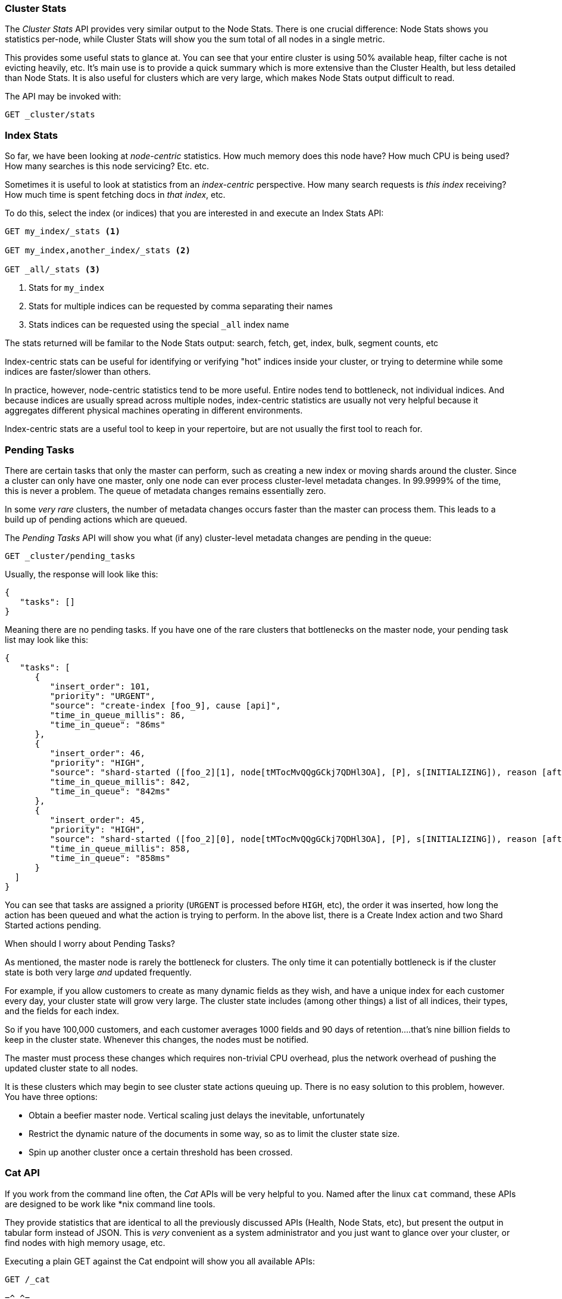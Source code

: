 
=== Cluster Stats

The _Cluster Stats_ API provides very similar output to the Node Stats.((("clusters", "administration", "Cluster Stats API")))  There
is one crucial difference: Node Stats shows you statistics per-node, while
Cluster Stats will show you the sum total of all nodes in a single metric.

This provides some useful stats to glance at.  You can see that your entire cluster
is using 50% available heap, filter cache is not evicting heavily, etc.  It's
main use is to provide a quick summary which is more extensive than
the Cluster Health, but less detailed than Node Stats.  It is also useful for
clusters which are very large, which makes Node Stats output difficult
to read.

The API may be invoked with:

[source,js]
----
GET _cluster/stats
----

=== Index Stats

So far, we have been looking at _node-centric_ statistics.((("indexes", "index statistics")))((("clusters", "administration", "index stats")))  How much memory does 
this node have?  How much CPU is being used?  How many searches is this node
servicing?  Etc. etc.

Sometimes it is useful to look at statistics from an _index-centric_ perspective.
How many search requests is _this index_ receiving?  How much time is spent fetching
docs in _that index_, etc.

To do this, select the index (or indices) that you are interested in and 
execute an Index Stats API:

[source,js]
----
GET my_index/_stats <1>

GET my_index,another_index/_stats <2>

GET _all/_stats <3>
----
<1> Stats for `my_index`
<2> Stats for multiple indices can be requested by comma separating their names
<3> Stats indices can be requested using the special `_all` index name

The stats returned will be familar to the Node Stats output: search, fetch, get,
index, bulk, segment counts, etc

Index-centric stats can be useful for identifying or verifying "hot" indices
inside your cluster, or trying to determine while some indices are faster/slower
than others.

In practice, however, node-centric statistics tend to be more useful.  Entire
nodes tend to bottleneck, not individual indices.  And because indices
are usually spread across multiple nodes, index-centric statistics
are usually not very helpful because it aggregates different physical machines
operating in different environments.

Index-centric stats are a useful tool to keep in your repertoire, but are not usually
the first tool to reach for.

=== Pending Tasks

There are certain tasks that only the master can perform, such as creating a new ((("clusters", "administration", "Pending Tasks API")))
index or moving shards around the cluster.  Since a cluster can only have one
master, only one node can ever process cluster-level metadata changes.  In 
99.9999% of the time, this is never a problem.  The queue of metadata changes
remains essentially zero.

In some _very rare_ clusters, the number of metadata changes occurs faster than
the master can process them.  This leads to a build up of pending actions which
are queued.

The _Pending Tasks_ API ((("Pending Tasks API")))will show you what (if any) cluster-level metadata changes
are pending in the queue:

[source,js]
----
GET _cluster/pending_tasks
----

Usually, the response will look like this:

[source,js]
----
{
   "tasks": []
}
----

Meaning there are no pending tasks.  If you have one of the rare clusters that
bottlenecks on the master node, your pending task list may look like this:

[source,js]
----
{
   "tasks": [
      {
         "insert_order": 101,
         "priority": "URGENT",
         "source": "create-index [foo_9], cause [api]",
         "time_in_queue_millis": 86,
         "time_in_queue": "86ms"
      },
      {
         "insert_order": 46,
         "priority": "HIGH",
         "source": "shard-started ([foo_2][1], node[tMTocMvQQgGCkj7QDHl3OA], [P], s[INITIALIZING]), reason [after recovery from gateway]",
         "time_in_queue_millis": 842,
         "time_in_queue": "842ms"
      },
      {
         "insert_order": 45,
         "priority": "HIGH",
         "source": "shard-started ([foo_2][0], node[tMTocMvQQgGCkj7QDHl3OA], [P], s[INITIALIZING]), reason [after recovery from gateway]",
         "time_in_queue_millis": 858,
         "time_in_queue": "858ms"
      }
  ]
}
----

You can see that tasks are assigned a priority (`URGENT` is processed before `HIGH`,
etc), the order it was inserted, how long the action has been queued and
what the action is trying to perform.  In the above list, there is a Create Index
action and two Shard Started actions pending.

.When should I worry about Pending Tasks?
****
As mentioned, the master node is rarely the bottleneck for clusters.  The only
time it can potentially bottleneck is if the cluster state is both very large 
_and_ updated frequently.

For example, if you allow customers to create as many dynamic fields as they wish,
and have a unique index for each customer every day, your cluster state will grow
very large.  The cluster state includes (among other things) a list of all indices,
their types, and the fields for each index.

So if you have 100,000 customers, and each customer averages 1000 fields and 90
days of retention....that's nine billion fields to keep in the cluster state.
Whenever this changes, the nodes must be notified.  

The master must process these changes which requires non-trivial CPU overhead,
plus the network overhead of pushing the updated cluster state to all nodes.

It is these clusters which may begin to see cluster state actions queuing up.
There is no easy solution to this problem, however.  You have three options:

- Obtain a beefier master node.  Vertical scaling just delays the inevitable, 
unfortunately 
- Restrict the dynamic nature of the documents in some way, so as to limit the 
cluster state size.  
- Spin up another cluster once a certain threshold has been crossed.
****

=== Cat API

If you work from the command line often, the _Cat_ APIs will be very helpful
to you.  Named after the linux `cat` command, these APIs are designed to be
work like *nix command line tools.

They provide statistics that are identical to all the previously discussed APIs
(Health, Node Stats, etc), but present the output in tabular form instead of 
JSON.  This is _very_ convenient as a system administrator and you just want
to glance over your cluster, or find nodes with high memory usage, etc.

Executing a plain GET against the Cat endpoint will show you all available 
APIs:

[source,bash]
----
GET /_cat

=^.^=
/_cat/allocation
/_cat/shards
/_cat/shards/{index}
/_cat/master
/_cat/nodes
/_cat/indices
/_cat/indices/{index}
/_cat/segments
/_cat/segments/{index}
/_cat/count
/_cat/count/{index}
/_cat/recovery
/_cat/recovery/{index}
/_cat/health
/_cat/pending_tasks
/_cat/aliases
/_cat/aliases/{alias}
/_cat/thread_pool
/_cat/plugins
/_cat/fielddata
/_cat/fielddata/{fields}
----

Many of these APIs should look familiar to you (and yes, that's a cat at the top 
:) ).  Let's take a look at the Cat Health API:

[source,bash]
----
GET /_cat/health

1408723713 12:08:33 elasticsearch_zach yellow 1 1 114 114 0 0 114 
----

The first thing you'll notice is that the response is plain text in tabular form,
not JSON.  The second thing you'll notices is that there are no column headers
enabled by default.  This is designed to emulate *nix tools, since it is assumed
that once you become familiar with the output you no longer want to see
the headers.

To enable headers, add the `?v` parameter:

[source,bash]
----
GET /_cat/health?v

epoch      timestamp cluster                   status node.total node.data shards pri relo init unassign 
1408723890 12:11:30  elasticsearch_zach yellow      1         1    114 114    0    0      114 
----

Ah, much better.  We now see the timestamp, cluster name, the status, how many 
nodes are in the cluster, etc.  All the same information as the Cluster Health
API.

Let's look at Node Stats in the Cat API:

[source,bash]
----
GET /_cat/nodes?v

host         ip            heap.percent ram.percent load node.role master name 
zacharys-air 192.168.1.131           45          72 1.85 d         *      Zach 
----

We see some stats about the nodes in our cluster, but it is very basic compared
to the full Node Stats output.  There are many additional metrics that you can
include, but rather than consulting the documentation, let's just ask the Cat
API what is available.

You can do this by adding `?help` to any API:

[source,bash]
----
GET /_cat/nodes?help

id                       | id,nodeId                 | unique node id                          
pid                      | p                         | process id                              
host                     | h                         | host name                               
ip                       | i                         | ip address                              
port                     | po                        | bound transport port                    
version                  | v                         | es version                              
build                    | b                         | es build hash                           
jdk                      | j                         | jdk version                             
disk.avail               | d,disk,diskAvail          | available disk space                    
heap.percent             | hp,heapPercent            | used heap ratio                         
heap.max                 | hm,heapMax                | max configured heap                     
ram.percent              | rp,ramPercent             | used machine memory ratio               
ram.max                  | rm,ramMax                 | total machine memory                    
load                     | l                         | most recent load avg                    
uptime                   | u                         | node uptime                             
node.role                | r,role,dc,nodeRole        | d:data node, c:client node              
master                   | m                         | m:master-eligible, *:current master  
...
...
----
(Note that the output has been truncated for brevity)

The first column shows the "fullname", the second column shows the "short name",
and the third column offers a brief description about the parameter .  Now that
we know some column names, we can ask for those explicitly using the `?h`
parameter:

[source,bash]
----
GET /_cat/nodes?v&h=ip,port,heapPercent,heapMax

ip            port heapPercent heapMax 
192.168.1.131 9300          53 990.7mb 
----

Because the Cat API tries to behave like *nix utilities, you can pipe the output
to other tools such as sort, grep, awk, etc.  For example, we can find the largest
index in our cluster by using:

[source,bash]
----
% curl 'localhost:9200/_cat/indices?bytes=b' | sort -rnk8

yellow test_names         5 1 3476004 0 376324705 376324705 
yellow .marvel-2014.08.19 1 1  263878 0 160777194 160777194 
yellow .marvel-2014.08.15 1 1  234482 0 143020770 143020770 
yellow .marvel-2014.08.09 1 1  222532 0 138177271 138177271 
yellow .marvel-2014.08.18 1 1  225921 0 138116185 138116185 
yellow .marvel-2014.07.26 1 1  173423 0 132031505 132031505 
yellow .marvel-2014.08.21 1 1  219857 0 128414798 128414798 
yellow .marvel-2014.07.27 1 1   75202 0  56320862  56320862 
yellow wavelet            5 1    5979 0  54815185  54815185 
yellow .marvel-2014.07.28 1 1   57483 0  43006141  43006141 
yellow .marvel-2014.07.21 1 1   31134 0  27558507  27558507 
yellow .marvel-2014.08.01 1 1   41100 0  27000476  27000476 
yellow kibana-int         5 1       2 0     17791     17791 
yellow t                  5 1       7 0     15280     15280 
yellow website            5 1      12 0     12631     12631 
yellow agg_analysis       5 1       5 0      5804      5804 
yellow v2                 5 1       2 0      5410      5410 
yellow v1                 5 1       2 0      5367      5367 
yellow bank               1 1      16 0      4303      4303 
yellow v                  5 1       1 0      2954      2954 
yellow p                  5 1       2 0      2939      2939 
yellow b0001_072320141238 5 1       1 0      2923      2923 
yellow ipaddr             5 1       1 0      2917      2917 
yellow v2a                5 1       1 0      2895      2895 
yellow movies             5 1       1 0      2738      2738 
yellow cars               5 1       0 0      1249      1249 
yellow wavelet2           5 1       0 0       615       615 
----

By adding `?bytes=b` we disable the "human readable" formatting on numbers and
force them to be listed as bytes.  This output is then piped into `sort` so that
our indices are ranked according to size (the 8th column).

Unfortunately, you'll notice that the Marvel indices are clogging up the results,
and we don't really care about those indices right now.  Let's pipe the output
through `grep` and remove anything mentioning marvel:

[source,bash]
----
% curl 'localhost:9200/_cat/indices?bytes=b' | sort -rnk8 | grep -v marvel

yellow test_names         5 1 3476004 0 376324705 376324705 
yellow wavelet            5 1    5979 0  54815185  54815185 
yellow kibana-int         5 1       2 0     17791     17791 
yellow t                  5 1       7 0     15280     15280 
yellow website            5 1      12 0     12631     12631 
yellow agg_analysis       5 1       5 0      5804      5804 
yellow v2                 5 1       2 0      5410      5410 
yellow v1                 5 1       2 0      5367      5367 
yellow bank               1 1      16 0      4303      4303 
yellow v                  5 1       1 0      2954      2954 
yellow p                  5 1       2 0      2939      2939 
yellow b0001_072320141238 5 1       1 0      2923      2923 
yellow ipaddr             5 1       1 0      2917      2917 
yellow v2a                5 1       1 0      2895      2895 
yellow movies             5 1       1 0      2738      2738 
yellow cars               5 1       0 0      1249      1249 
yellow wavelet2           5 1       0 0       615       615 
----

Voila!  After piping through `grep` (with `-v` to invert the matches), we get
a sorted list of indices without marvel cluttering it up.

This is just a simple example of the flexibility of Cat at the command line.
Once you get used to using Cat, you'll see it like any other *nix tool and start
going crazy with piping, sorting, grepping.  If you are a system admin and spend
any length of time ssh'd into boxes...definitely spend some time getting familiar
with the Cat API.




